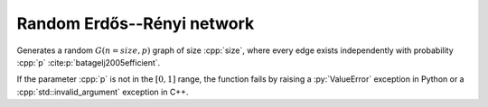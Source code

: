 Random Erdős--Rényi network
===========================

.. tab-set::

  .. tab-item:: Python
    :sync: python

    .. py:function:: random_gnp_graph[vert_type](size: int, p: float, \
          random_state) \
       -> undirected_network[vert_type]

  .. tab-item:: C++
    :sync: cpp

    .. cpp:function:: template <\
          integer_network_vertex VertT, \
          std::uniform_random_bit_generator Gen> \
       undirected_network<VertT> \
       random_gnp_graph(VertT size, double p, Gen& generator)

Generates a random :math:`G(n = size, p)` graph of size :cpp:`size`, where every
edge exists independently with probability :cpp:`p`
:cite:p:`batagelj2005efficient`.

If the parameter :cpp:`p` is not in the :math:`[0, 1]` range, the function fails
by raising a :py:`ValueError` exception in Python or a
:cpp:`std::invalid_argument` exception in C++.
